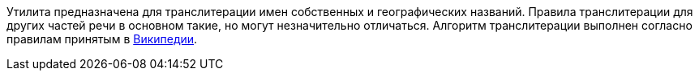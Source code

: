 Утилита предназначена для транслитерации имен собственных и географических названий. Правила транслитерации для других частей речи в основном такие, но могут незначительно отличаться. Алгоритм транслитерации выполнен согласно правилам принятым в https://en.wikipedia.org/wiki/Wikipedia:Romanization_of_Russian[Википедии].
